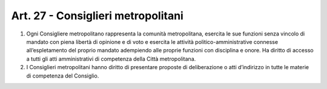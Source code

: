 Art. 27 - Consiglieri metropolitani
-----------------------------------

1. Ogni Consigliere metropolitano rappresenta la comunità metropolitana, esercita le sue funzioni senza vincolo di mandato con piena libertà di opinione e di voto e esercita le attività politico-amministrative connesse all’espletamento del proprio mandato adempiendo alle proprie funzioni con disciplina e onore. Ha diritto di accesso a tutti gli atti amministrativi di competenza della Città metropolitana. 
2. I Consiglieri metropolitani hanno diritto di presentare proposte di deliberazione o atti d’indirizzo in tutte le materie di competenza del Consiglio. 